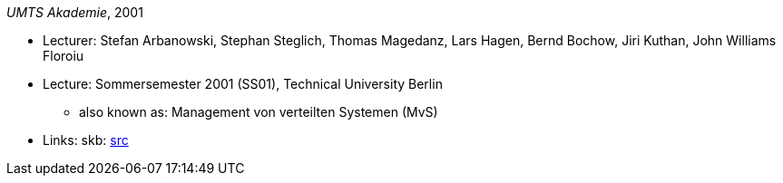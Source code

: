 _UMTS Akademie_, 2001

* Lecturer: Stefan Arbanowski, Stephan Steglich, Thomas Magedanz, Lars Hagen, Bernd Bochow, Jiri Kuthan, John Williams Floroiu
* Lecture: Sommersemester 2001 (SS01), Technical University Berlin
  ** also known as: Management von verteilten Systemen (MvS)
* Links:
       skb: link:https://github.com/vdmeer/skb/tree/master/library/talks/lecture-notes/2000/umts-tub-2001.adoc[src]
ifdef::local[]
    ┃ link:/library/talks/lecture-notes/2000/[Folder]
endif::[]

